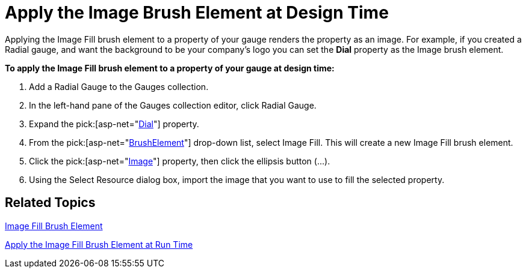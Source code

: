 ﻿////

|metadata|
{
    "name": "webgauge-apply-the-image-brush-element-at-design-time",
    "controlName": ["WebGauge"],
    "tags": ["How Do I"],
    "guid": "{D52E11BB-D075-426C-B8F4-9BEC4E955812}",  
    "buildFlags": [],
    "createdOn": "0001-01-01T00:00:00Z"
}
|metadata|
////

= Apply the Image Brush Element at Design Time

Applying the Image Fill brush element to a property of your gauge renders the property as an image. For example, if you created a Radial gauge, and want the background to be your company's logo you can set the *Dial* property as the Image brush element.

*To apply the Image Fill brush element to a property of your gauge at design time:*

[start=1]
. Add a Radial Gauge to the Gauges collection.
[start=2]
. In the left-hand pane of the Gauges collection editor, click Radial Gauge.
[start=3]
. Expand the  pick:[asp-net="link:infragistics4.webui.ultrawebgauge.v{ProductVersion}~infragistics.ultragauge.resources.radialgauge~dial.html[Dial]"]  property.
[start=4]
. From the  pick:[asp-net="link:infragistics4.webui.ultrawebgauge.v{ProductVersion}~infragistics.ultragauge.resources.gauge~brushelement.html[BrushElement]"]  drop-down list, select Image Fill. This will create a new Image Fill brush element.
[start=5]
. Click the  pick:[asp-net="link:infragistics4.webui.ultrawebgauge.v{ProductVersion}~infragistics.ultragauge.resources.imagebrushelement.html[Image]"]  property, then click the ellipsis button (...).
[start=6]
. Using the Select Resource dialog box, import the image that you want to use to fill the selected property.

== Related Topics

link:webgauge-image-fill-brush-element.html[Image Fill Brush Element]

link:webgauge-apply-the-image-fill-brush-element-at-run-time.html[Apply the Image Fill Brush Element at Run Time]